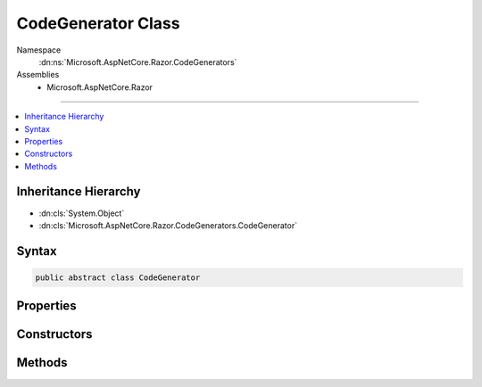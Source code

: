 

CodeGenerator Class
===================





Namespace
    :dn:ns:`Microsoft.AspNetCore.Razor.CodeGenerators`
Assemblies
    * Microsoft.AspNetCore.Razor

----

.. contents::
   :local:



Inheritance Hierarchy
---------------------


* :dn:cls:`System.Object`
* :dn:cls:`Microsoft.AspNetCore.Razor.CodeGenerators.CodeGenerator`








Syntax
------

.. code-block:: csharp

    public abstract class CodeGenerator








.. dn:class:: Microsoft.AspNetCore.Razor.CodeGenerators.CodeGenerator
    :hidden:

.. dn:class:: Microsoft.AspNetCore.Razor.CodeGenerators.CodeGenerator

Properties
----------

.. dn:class:: Microsoft.AspNetCore.Razor.CodeGenerators.CodeGenerator
    :noindex:
    :hidden:

    
    .. dn:property:: Microsoft.AspNetCore.Razor.CodeGenerators.CodeGenerator.Context
    
        
        :rtype: Microsoft.AspNetCore.Razor.CodeGenerators.CodeGeneratorContext
    
        
        .. code-block:: csharp
    
            protected CodeGeneratorContext Context
            {
                get;
            }
    

Constructors
------------

.. dn:class:: Microsoft.AspNetCore.Razor.CodeGenerators.CodeGenerator
    :noindex:
    :hidden:

    
    .. dn:constructor:: Microsoft.AspNetCore.Razor.CodeGenerators.CodeGenerator.CodeGenerator(Microsoft.AspNetCore.Razor.CodeGenerators.CodeGeneratorContext)
    
        
    
        
        :type context: Microsoft.AspNetCore.Razor.CodeGenerators.CodeGeneratorContext
    
        
        .. code-block:: csharp
    
            public CodeGenerator(CodeGeneratorContext context)
    

Methods
-------

.. dn:class:: Microsoft.AspNetCore.Razor.CodeGenerators.CodeGenerator
    :noindex:
    :hidden:

    
    .. dn:method:: Microsoft.AspNetCore.Razor.CodeGenerators.CodeGenerator.Generate()
    
        
        :rtype: Microsoft.AspNetCore.Razor.CodeGenerators.CodeGeneratorResult
    
        
        .. code-block:: csharp
    
            public abstract CodeGeneratorResult Generate()
    

